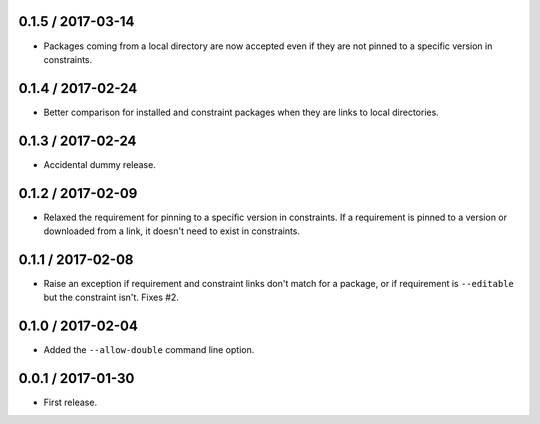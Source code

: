 0.1.5 / 2017-03-14
==================
- Packages coming from a local directory are now accepted even if they are not
  pinned to a specific version in constraints.

0.1.4 / 2017-02-24
==================
- Better comparison for installed and constraint packages when they are links to
  local directories.

0.1.3 / 2017-02-24
==================
- Accidental dummy release.

0.1.2 / 2017-02-09
==================
- Relaxed the requirement for pinning to a specific version in constraints. If a
  requirement is pinned to a version or downloaded from a link, it doesn't need
  to exist in constraints.

0.1.1 / 2017-02-08
==================
- Raise an exception if requirement and constraint links don't match for a
  package, or if requirement is ``--editable`` but the constraint isn't.
  Fixes #2.

0.1.0 / 2017-02-04
==================
- Added the ``--allow-double`` command line option.

0.0.1 / 2017-01-30
==================
- First release.